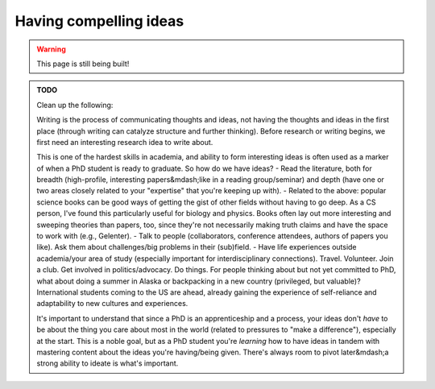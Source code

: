 .. _junior_conceiving_ideas:

Having compelling ideas
=======================

.. warning::

   This page is still being built!


.. admonition:: TODO

   Clean up the following:

   Writing is the process of communicating thoughts and ideas, not having the thoughts and ideas in the first place (through writing can catalyze structure and further thinking). Before research or writing begins, we first need an interesting research idea to write about.

   This is one of the hardest skills in academia, and ability to form interesting ideas is often used as a marker of when a PhD student is ready to graduate. So how do we have ideas?
   - Read the literature, both for breadth (high-profile, interesting papers&mdash;like in a reading group/seminar) and depth (have one or two areas closely related to your "expertise" that you're keeping up with).
   - Related to the above: popular science books can be good ways of getting the gist of other fields without having to go deep. As a CS person, I've found this particularly useful for biology and physics. Books often lay out more interesting and sweeping theories than papers, too, since they're not necessarily making truth claims and have the space to work with (e.g., Gelenter).
   - Talk to people (collaborators, conference attendees, authors of papers you like). Ask them about challenges/big problems in their (sub)field.
   - Have life experiences outside academia/your area of study (especially important for interdisciplinary connections). Travel. Volunteer. Join a club. Get involved in politics/advocacy. Do things. For people thinking about but not yet committed to PhD, what about doing a summer in Alaska or backpacking in a new country (privileged, but valuable)? International students coming to the US are ahead, already gaining the experience of self-reliance and adaptability to new cultures and experiences.

   It's important to understand that since a PhD is an apprenticeship and a process, your ideas don't *have* to be about the thing you care about most in the world (related to pressures to "make a difference"), especially at the start. This is a noble goal, but as a PhD student you're *learning* how to have ideas in tandem with mastering content about the ideas you're having/being given. There's always room to pivot later&mdash;a strong ability to ideate is what's important.
